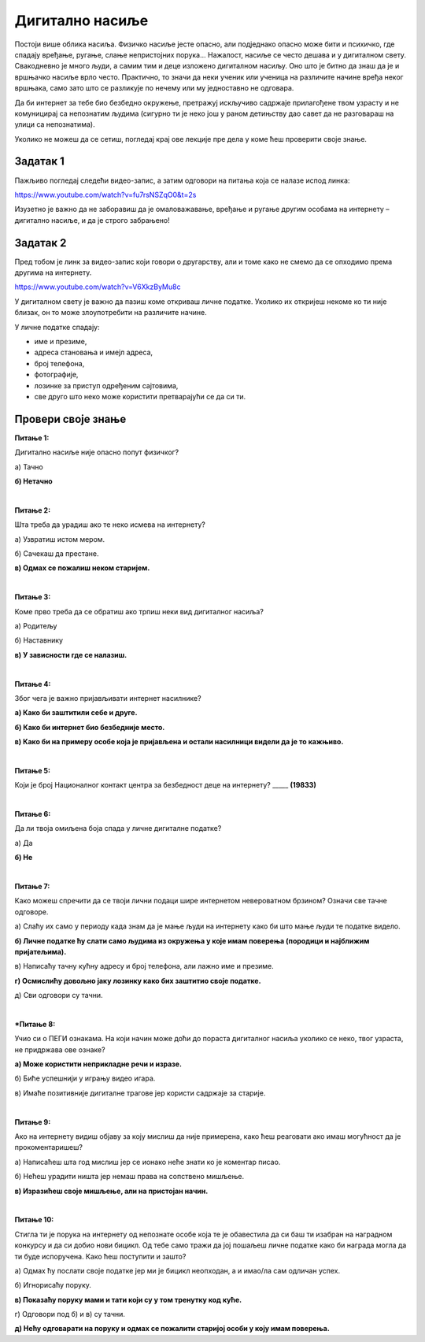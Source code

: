 Дигитално насиље
================

Постоји више облика насиља. Физичко насиље јесте опасно, али подједнако опасно може бити и психичко,  где спадају вређање, ругање, слање 
непристојних порука...
Нажалост, насиље се често дешава и у дигиталном свету. Свакодневно је много људи, а самим тим и деце изложено дигиталном насиљу. 
Оно што је битно да знаш да је и вршњачко насиље врло често. Практично, то значи да неки ученик или ученица на различите начине вређа 
неког вршњака, само зато што се разликује по нечему или му једноставно не одговара.

.. learnmorenote::

 Постоје људи који интернет користе да би вређали друге и угрожавали њихову безбедност. Они се зову интернет предатори. Таквих особа 
 се, уколико се деси да налетиш на њих, мораш чувати. Они путем интернета покушавају да ступе у контакт са другим људима не би ли их на 
 неки начин угрозили.
 
Да би интернет за тебе био безбедно окружење, претражуј искључиво садржаје прилагођене твом узрасту и не комуницирај са непознатим људима 
(сигурно ти је неко још у раном детињству дао савет да не разговараш на улици са непознатима).

.. infonote::

 Веома  је важно да се, уколико неко, на било који начин, угрожава твоју безбедност, одмах обратиш неком старијем из твог окружења или 
 позовеш број телефона 19833. То је контакт центар у коме раде људи који су задужени за безбедност деце на интернету и сигурно ће ти одмах 
 помоћи. 

.. questionnote::

 Сигурно си до сада из овог предмета учио шта су то лични подаци у дигиталном свету. Можеш ли да их набројиш и укратко кажеш због чега је важно да их откриваш само блиским људима?
 Уколико не можеш да се сетиш, погледај крај ове лекције пре дела у коме ћеш проверити своје знање.

Уколико не можеш да се сетиш, погледај крај ове лекције пре дела у коме ћеш проверити своје знање.

Задатак 1
---------

Пажљиво погледај следећи видео-запис, а затим одговори на питања која се налазе испод линка:

https://www.youtube.com/watch?v=fu7rsNSZqO0&t=2s

.. questionnote::

 Да ли комуникација са непознатим особама може бити опасна и у парку и на интернету. Због чега?
 
 Зашто девојчица није наставила дописивање са особом која јој је послала поруку?
 
 Коме се обратила и шта је та особа предузела?

Изузетно је важно да не заборавиш да је омаловажавање, вређање и ругање другим особама на интернету – дигитално насиље, и да је строго забрањено!

Задатак 2 
---------

Пред тобом је линк за видео-запис који говори о другарству, али и томе како не смемо да се опходимо према другима на 
интернету.

https://www.youtube.com/watch?v=V6XkzByMu8c

.. questionnote::

 Размисли и одговори на питање: Шта мислиш како се дечак који није позван на рођендан осећао и да ли је у реду да 
 се подсмевамо некоме само зато што нема неки посебан таленат?

У дигиталном свету је важно да пазиш коме откриваш личне податке. Уколико их откријеш некоме ко ти није близак, 
он то може злоупотребити на различите начине. 

У личне податке спадају:

- име и презиме,
- адреса становања и имејл адреса,
- број телефона,
- фотографије,
- лозинке за приступ одређеним сајтовима,
- све друго што неко може користити претварајући се да си ти.

.. questionnote::

 Које све последице дигитално насиље може имати?
 Које све последице злоупотреба личних података може имати?

Провери своје знање
-------------------

**Питање 1:**

Дигитално насиље није опасно попут физичког?

а) Тачно

**б) Нетачно**

|

**Питање 2:** 

Шта треба да урадиш ако те неко исмева на интернету?

а) Узвратиш истом мером.

б) Сачекаш да престане.

**в) Одмах се пожалиш неком старијем.**

|

**Питање 3:**

Коме прво треба да се обратиш ако трпиш неки вид дигиталног насиља?

а) Родитељу

б) Наставнику

**в) У зависности где се налазиш.**

|

**Питање 4:**

Због чега је важно пријављивати интернет насилнике?

**a) Како би заштитили себе и друге.**

**б) Како би интернет био безбедније место.**

**в) Како би на примеру особе која је пријављена и остали насилници видели да је то кажњиво.**

|

**Питање 5:**

Који је број Националног контакт центра за безбедност деце на интернету?
_____ **(19833)**

|

**Питање 6:**

Да ли твоја омиљена боја спада у личне дигиталне податке?

а) Да

**б) Не**

|

**Питање 7:**

Како можеш спречити да се твоји лични подаци шире интернетом невероватном брзином? Означи све тачне одговоре.

а) Слаћу их само у периоду када знам да је мање људи на интернету како би што мање људи те податке видело.

**б) Личне податке ћу слати само људима из окружења у које имам поверења (породици и најближим пријатељима).**

в) Написаћу тачну кућну адресу и број телефона, али лажно име и презиме.

**г) Осмислићу довољно јаку лозинку како бих заштитио своје податке.**

д) Сви одговори су тачни.

|

***Питање 8:**

Учио си о ПЕГИ ознакама. На који начин може доћи до пораста дигиталног насиља уколико се неко, твог узраста, 
не придржава ове ознаке?

.. image:: ../../_images/pegi_12.png
   :width: 100
   :align: center

**а) Може користити неприкладне речи и изразе.**

б) Биће успешнији у игрању видео игара.

в) Имаће позитивније дигиталне трагове јер користи садржаје за старије.

|

**Питање 9:**

Ако на интернету видиш објаву за коју мислиш да није примерена, како ћеш реаговати ако имаш могућност да је 
прокоментаришеш?

а) Написаћеш шта год мислиш јер се ионако неће знати ко је коментар писао.

б) Нећеш урадити ништа јер немаш права на сопствено мишљење.

**в) Изразићеш своје мишљење, али на пристојан начин.**

|

**Питање 10:**

Стигла ти је порука на интернету од непознате особе која те је обавестила да си баш ти изабран на наградном конкурсу 
и да си добио нови бицикл. Од тебе само тражи да јој пошаљеш личне податке како би награда могла да ти буде испоручена. Како ћеш поступити и зашто?

а) Одмах ћу послати своје податке јер ми је бицикл неопходан, а и имао/ла сам одличан успех.

б) Игнорисаћу поруку.

**в) Показаћу поруку мами и тати који су у том тренутку код куће.**

г) Одговори под б) и в) су тачни.

**д) Нећу одговарати на поруку и одмах се пожалити старијој особи у коју имам поверења.**

